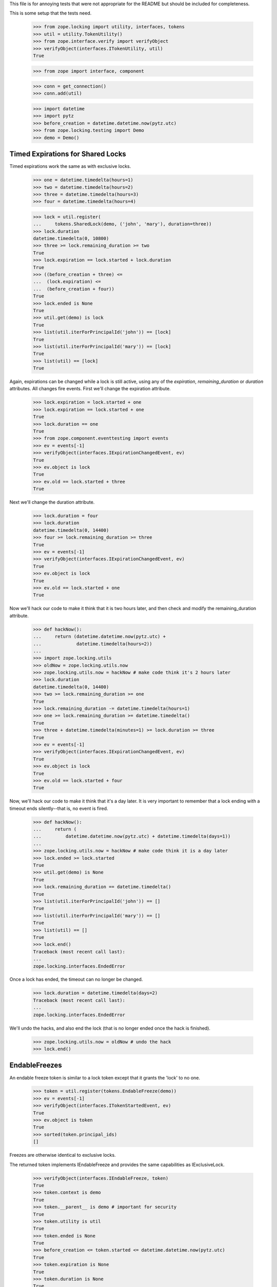This file is for annoying tests that were not appropriate for the README but
should be included for completeness.

This is some setup that the tests need.

    >>> from zope.locking import utility, interfaces, tokens
    >>> util = utility.TokenUtility()
    >>> from zope.interface.verify import verifyObject
    >>> verifyObject(interfaces.ITokenUtility, util)
    True

    >>> from zope import interface, component

    >>> conn = get_connection()
    >>> conn.add(util)

    >>> import datetime
    >>> import pytz
    >>> before_creation = datetime.datetime.now(pytz.utc)
    >>> from zope.locking.testing import Demo
    >>> demo = Demo()

----------------------------------
Timed Expirations for Shared Locks
----------------------------------

Timed expirations work the same as with exclusive locks.

    >>> one = datetime.timedelta(hours=1)
    >>> two = datetime.timedelta(hours=2)
    >>> three = datetime.timedelta(hours=3)
    >>> four = datetime.timedelta(hours=4)

    >>> lock = util.register(
    ...     tokens.SharedLock(demo, ('john', 'mary'), duration=three))
    >>> lock.duration
    datetime.timedelta(0, 10800)
    >>> three >= lock.remaining_duration >= two
    True
    >>> lock.expiration == lock.started + lock.duration
    True
    >>> ((before_creation + three) <=
    ...  (lock.expiration) <=
    ...  (before_creation + four))
    True
    >>> lock.ended is None
    True
    >>> util.get(demo) is lock
    True
    >>> list(util.iterForPrincipalId('john')) == [lock]
    True
    >>> list(util.iterForPrincipalId('mary')) == [lock]
    True
    >>> list(util) == [lock]
    True

Again, expirations can be changed while a lock is still active, using any of
the `expiration`, `remaining_duration` or `duration` attributes.  All changes
fire events.  First we'll change the expiration attribute.

    >>> lock.expiration = lock.started + one
    >>> lock.expiration == lock.started + one
    True
    >>> lock.duration == one
    True
    >>> from zope.component.eventtesting import events
    >>> ev = events[-1]
    >>> verifyObject(interfaces.IExpirationChangedEvent, ev)
    True
    >>> ev.object is lock
    True
    >>> ev.old == lock.started + three
    True

Next we'll change the duration attribute.

    >>> lock.duration = four
    >>> lock.duration
    datetime.timedelta(0, 14400)
    >>> four >= lock.remaining_duration >= three
    True
    >>> ev = events[-1]
    >>> verifyObject(interfaces.IExpirationChangedEvent, ev)
    True
    >>> ev.object is lock
    True
    >>> ev.old == lock.started + one
    True

Now we'll hack our code to make it think that it is two hours later, and then
check and modify the remaining_duration attribute.

    >>> def hackNow():
    ...     return (datetime.datetime.now(pytz.utc) +
    ...             datetime.timedelta(hours=2))
    ...
    >>> import zope.locking.utils
    >>> oldNow = zope.locking.utils.now
    >>> zope.locking.utils.now = hackNow # make code think it's 2 hours later
    >>> lock.duration
    datetime.timedelta(0, 14400)
    >>> two >= lock.remaining_duration >= one
    True
    >>> lock.remaining_duration -= datetime.timedelta(hours=1)
    >>> one >= lock.remaining_duration >= datetime.timedelta()
    True
    >>> three + datetime.timedelta(minutes=1) >= lock.duration >= three
    True
    >>> ev = events[-1]
    >>> verifyObject(interfaces.IExpirationChangedEvent, ev)
    True
    >>> ev.object is lock
    True
    >>> ev.old == lock.started + four
    True

Now, we'll hack our code to make it think that it's a day later.  It is very
important to remember that a lock ending with a timeout ends silently--that
is, no event is fired.

    >>> def hackNow():
    ...     return (
    ...         datetime.datetime.now(pytz.utc) + datetime.timedelta(days=1))
    ...
    >>> zope.locking.utils.now = hackNow # make code think it is a day later
    >>> lock.ended >= lock.started
    True
    >>> util.get(demo) is None
    True
    >>> lock.remaining_duration == datetime.timedelta()
    True
    >>> list(util.iterForPrincipalId('john')) == []
    True
    >>> list(util.iterForPrincipalId('mary')) == []
    True
    >>> list(util) == []
    True
    >>> lock.end()
    Traceback (most recent call last):
    ...
    zope.locking.interfaces.EndedError

Once a lock has ended, the timeout can no longer be changed.

    >>> lock.duration = datetime.timedelta(days=2)
    Traceback (most recent call last):
    ...
    zope.locking.interfaces.EndedError

We'll undo the hacks, and also end the lock (that is no longer ended once
the hack is finished).

    >>> zope.locking.utils.now = oldNow # undo the hack
    >>> lock.end()

--------------
EndableFreezes
--------------

An endable freeze token is similar to a lock token except that it grants the
'lock' to no one.

    >>> token = util.register(tokens.EndableFreeze(demo))
    >>> ev = events[-1]
    >>> verifyObject(interfaces.ITokenStartedEvent, ev)
    True
    >>> ev.object is token
    True
    >>> sorted(token.principal_ids)
    []

Freezes are otherwise identical to exclusive locks.

The returned token implements IEndableFreeze and provides the same
capabilities as IExclusiveLock.

    >>> verifyObject(interfaces.IEndableFreeze, token)
    True
    >>> token.context is demo
    True
    >>> token.__parent__ is demo # important for security
    True
    >>> token.utility is util
    True
    >>> token.ended is None
    True
    >>> before_creation <= token.started <= datetime.datetime.now(pytz.utc)
    True
    >>> token.expiration is None
    True
    >>> token.duration is None
    True
    >>> token.remaining_duration is None
    True
    >>> token.end()
    >>> token.ended >= token.started
    True
    >>> util.get(demo) is None
    True

Once a token is created, the token utility knows about it.  Notice that an
EndableFreeze will never be a part of an iterable of tokens by principal: by
definition, a freeze is associated with no principals.

    >>> token = util.register(tokens.EndableFreeze(demo))
    >>> util.get(demo) is token
    True
    >>> list(util) == [token]
    True

As part of that knowledge, it disallows another lock or freeze on the same
object.

    >>> util.register(tokens.ExclusiveLock(demo, 'mary'))
    ... # doctest: +ELLIPSIS
    Traceback (most recent call last):
    ...
    zope.locking.interfaces.RegistrationError: ...
    >>> util.register(tokens.SharedLock(demo, ('mary', 'jane')))
    ... # doctest: +ELLIPSIS
    Traceback (most recent call last):
    ...
    zope.locking.interfaces.RegistrationError: ...
    >>> util.register(tokens.EndableFreeze(demo))
    ... # doctest: +ELLIPSIS
    Traceback (most recent call last):
    ...
    zope.locking.interfaces.RegistrationError: ...
    >>> token.end()
    >>> util.get(demo) is None
    True

The other way of ending a token is with an expiration datetime.  As we'll see,
one of the most important caveats about working with timeouts is that a token
that expires because of a timeout does not fire any expiration event.  It
simply starts answering `True` for the `ended` attribute.

    >>> one = datetime.timedelta(hours=1)
    >>> two = datetime.timedelta(hours=2)
    >>> three = datetime.timedelta(hours=3)
    >>> four = datetime.timedelta(hours=4)
    >>> token = util.register(tokens.EndableFreeze(demo, three))
    >>> token.duration
    datetime.timedelta(0, 10800)
    >>> three >= token.remaining_duration >= two
    True
    >>> token.ended is None
    True
    >>> util.get(demo) is token
    True
    >>> list(util) == [token]
    True

The expiration time of a token is always the creation date plus the timeout.

    >>> token.expiration == token.started + token.duration
    True
    >>> ((before_creation + three) <=
    ...  (token.expiration) <= # this value is the expiration date
    ...  (before_creation + four))
    True

Expirations can be changed while a token is still active, using any of
the `expiration`, `remaining_duration` or `duration` attributes.  All changes
fire events.  First we'll change the expiration attribute.

    >>> token.expiration = token.started + one
    >>> token.expiration == token.started + one
    True
    >>> token.duration == one
    True
    >>> ev = events[-1]
    >>> verifyObject(interfaces.IExpirationChangedEvent, ev)
    True
    >>> ev.object is token
    True
    >>> ev.old == token.started + three
    True

Next we'll change the duration attribute.

    >>> token.duration = four
    >>> token.duration
    datetime.timedelta(0, 14400)
    >>> four >= token.remaining_duration >= three
    True
    >>> ev = events[-1]
    >>> verifyObject(interfaces.IExpirationChangedEvent, ev)
    True
    >>> ev.object is token
    True
    >>> ev.old == token.started + one
    True

Now we'll hack our code to make it think that it is two hours later, and then
check and modify the remaining_duration attribute.

    >>> def hackNow():
    ...     return (datetime.datetime.now(pytz.utc) +
    ...             datetime.timedelta(hours=2))
    ...
    >>> import zope.locking.utils
    >>> oldNow = zope.locking.utils.now
    >>> zope.locking.utils.now = hackNow # make code think it's 2 hours later
    >>> token.duration
    datetime.timedelta(0, 14400)
    >>> two >= token.remaining_duration >= one
    True
    >>> token.remaining_duration -= one
    >>> one >= token.remaining_duration >= datetime.timedelta()
    True
    >>> three + datetime.timedelta(minutes=1) >= token.duration >= three
    True
    >>> ev = events[-1]
    >>> verifyObject(interfaces.IExpirationChangedEvent, ev)
    True
    >>> ev.object is token
    True
    >>> ev.old == token.started + four
    True

Now, we'll hack our code to make it think that it's a day later.  It is very
important to remember that a token ending with a timeout ends silently--that
is, no event is fired.

    >>> def hackNow():
    ...     return (
    ...         datetime.datetime.now(pytz.utc) + datetime.timedelta(days=1))
    ...
    >>> zope.locking.utils.now = hackNow # make code think it is a day later
    >>> token.ended >= token.started
    True
    >>> util.get(demo) is None
    True
    >>> token.remaining_duration == datetime.timedelta()
    True
    >>> token.end()
    Traceback (most recent call last):
    ...
    zope.locking.interfaces.EndedError

Once a token has ended, the timeout can no longer be changed.

    >>> token.duration = datetime.timedelta(days=2)
    Traceback (most recent call last):
    ...
    zope.locking.interfaces.EndedError

We'll undo the hacks, and also end the token (that is no longer ended once
the hack is finished).

    >>> zope.locking.utils.now = oldNow # undo the hack
    >>> token.end()
